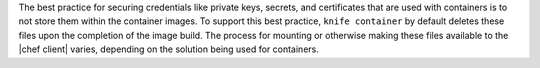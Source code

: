.. The contents of this file may be included in multiple topics (using the includes directive).
.. The contents of this file should be modified in a way that preserves its ability to appear in multiple topics.


The best practice for securing credentials like private keys, secrets, and certificates that are used with containers is to not store them within the container images. To support this best practice, ``knife container`` by default deletes these files upon the completion of the image build. The process for mounting or otherwise making these files available to the |chef client| varies, depending on the solution being used for containers.
